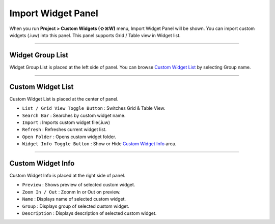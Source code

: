 .. _Custom Widget List : #id1
.. _Custom Widget Info : #id2




Import Widget Panel
==================================

When you run **Project > Custom Widgets (⇧⌘W)** menu, Import Widget Panel will be shown. You can import custom widgets (.iuw) into this panel. This panel supports Grid / Table view in Widget list.
 

.. image:: resource/iu_manual_panel_import_widget.png



----------


Widget Group List
----------------------------

Widget Group List is placed at the left side of panel. You can browse `Custom Widget List`_ by selecting Group name.



----------


Custom Widget List
-------------------------------

Custom Widget List is placed at the center of panel.

* ``List / Grid View Toggle Button`` : Switches Grid & Table View.
* ``Search Bar`` : Searches by custom widget name.
* ``Import`` : Imports custom widget file(.iuw)
* ``Refresh`` : Refreshes current widget list.
* ``Open Folder`` : Opens custom widget folder.
* ``Widget Info Toggle Button`` : Show or Hide `Custom Widget Info`_ area.


----------


Custom Widget Info
------------------------------

Custom Widget Info is placed at the right side of panel.

* ``Preview`` : Shows preview of selected custom widget.
* ``Zoom In / Out`` : Zoonm In or Out on preview.
* ``Name`` : Displays name of selected custom widget.
* ``Group`` : Displays group of selected custom widget.
* ``Description`` : Displays description of selected custom widget.




